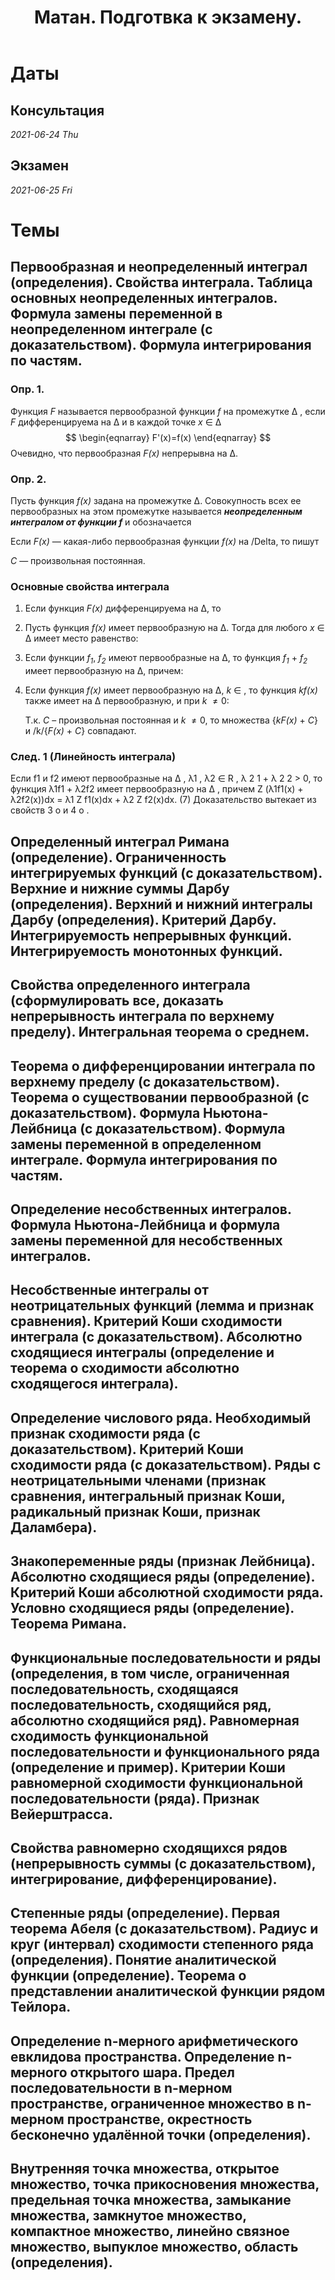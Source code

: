 #+TITLE: Матан. Подготвка к экзамену.
#+latex_header: \usepackage[utf8x]{inputenc}
#+latex_header: \usepackage[T2A]{fontenc}
#+latex_header: \usepackage[colorlinks=true, linkcolor=Maroon, urlcolor=Maroon]{hyperref}
* Даты
** Консультация 
/2021-06-24 Thu/
** Экзамен 
/2021-06-25 Fri/

* Темы
** Первообразная и неопределенный интеграл (определения). Свойства интеграла. Таблица основных неопределенных интегралов. Формула замены переменной в неопределенном интеграле (с доказательством). Формула интегрирования по частям.

*** Опр. 1. 
Функция /F/ называется первообразной функции /f/ на промежутке \Delta , если /F/ дифференцируема на \Delta и в каждой точке /x/ \in \Delta
$$
\begin{eqnarray}
 F'(x)=f(x)
\end{eqnarray}
$$
Очевидно, что первообразная /F(x)/ непрерывна на \Delta.

*** Опр. 2.  
Пусть функция /f(x)/ задана на промежутке \Delta. Совокупность всех ее первообразных на этом промежутке называется /*неопределенным интегралом от функции /f/*/ и обозначается

\begin{eqnarray}
\int&f(x)&dx
\end{eqnarray}

Если /F(x)/ — какая-либо первообразная функции /f(x)/ на /Delta, то пишут

\begin{eqnarray}
\int&f(x)&dx=&F(x)&+C 
\end{eqnarray}

/C/ — произвольная постоянная.

*** Основные свойства интеграла 

**** Если функция /F(x)/ дифференцируема на \Delta, то

 \begin{eqnarray}
 \int d&F(x)&=&F(x)&+C \text{ или } \int&F'(x)&dx=&F(x)&+C
 \end{eqnarray}

**** Пусть функция /f(x)/ имеет первообразную на \Delta. Тогда для любого /x/ \in \Delta имеет место равенство:

 \begin{eqnarray}
 d\int&f(x)&=&f(x)&dx
 \end{eqnarray}

**** Если функции /f_1/, /f_2/ имеют первообразные на \Delta, то функция /f_1/ + /f_2/ имеет первообразную на \Delta, причем:

 \begin{eqnarray}
 \int(&f_1(x)& + &f_2(x)&)dx=\int&f_1(x)&dx + \int&f_2(x)&dx
 \end{eqnarray}

**** Если функция /f(x)/ имеет первообразную на \Delta, /k/ \in /\R/, то функция /kf(x)/ также имеет на \Delta первообразную, и при /k/ \ne 0:

 \begin{gather*}
 \int k&f(x)&dx=\{k&F(x)&+C\}\text{, }k\int&f(x)&dx=k\{&F(x)&+C\}
 \end{gather*}

 Т.к. /C/ – произвольная постоянная и /k/ \ne 0, то множества {/kF(x)/ + /C/} и /k/{/F(x)/ + /C/} совпадают.


*** След. 1 (Линейность интеграла)
Если f1 и f2 имеют первообразные на ∆ ,
λ1 , λ2 ∈ R , λ
2
1 + λ
2
2 > 0, то функция λ1f1 + λ2f2 имеет первообразную на ∆ , причем
Z
(λ1f1(x) + λ2f2(x))dx = λ1
Z
f1(x)dx + λ2
Z
f2(x)dx. (7)
Доказательство вытекает из свойств 3
o и 4
o
.


** Определенный интеграл Римана (определение). Ограниченность интегрируемых функций (с доказательством). Верхние и нижние суммы Дарбу (определения). Верхний и нижний интегралы Дарбу (определения). Критерий Дарбу. Интегрируемость непрерывных функций. Интегрируемость монотонных функций.

** Свойства определенного интеграла (сформулировать все, доказать непрерывность интеграла по верхнему пределу). Интегральная теорема о среднем.

** Теорема о дифференцировании интеграла по верхнему пределу (с доказательством).  Теорема о существовании первообразной (с доказательством). Формула Ньютона-Лейбница (с доказательством). Формула замены переменной в определенном интеграле. Формула интегрирования по частям.

** Определение несобственных интегралов.  Формула Ньютона-Лейбница и формула замены переменной для несобственных интегралов.

** Несобственные интегралы от неотрицательных функций (лемма и признак сравнения). Критерий Коши сходимости интеграла (с доказательством). Абсолютно сходящиеся интегралы (определение и теорема о сходимости абсолютно сходящегося интеграла).

** Определение числового ряда. Необходимый признак сходимости ряда (с доказательством). Критерий Коши сходимости ряда (с доказательством). Ряды с неотрицательными членами (признак сравнения, интегральный признак Коши, радикальный признак Коши, признак Даламбера).

** Знакопеременные ряды (признак Лейбница). Абсолютно сходящиеся ряды (определение). Критерий Коши абсолютной сходимости ряда. Условно сходящиеся ряды (определение). Теорема Римана.

** Функциональные последовательности  и ряды (определения, в том числе, ограниченная последовательность, сходящаяся последовательность, сходящийся ряд, абсолютно сходящийся ряд). Равномерная сходимость функциональной последовательности и функционального ряда (определение и пример). Критерии Коши равномерной сходимости функциональной последовательности (ряда). Признак Вейерштрасса.

** Свойства равномерно сходящихся рядов (непрерывность суммы (с доказательством), интегрирование, дифференцирование).  

** Степенные ряды (определение). Первая теорема Абеля (с доказательством). Радиус и круг (интервал) сходимости степенного ряда (определения). Понятие аналитической функции (определение). Теорема о представлении аналитической функции рядом Тейлора. 

** Определение n-мерного арифметического евклидова пространства. Определение n-мерного открытого шара. Предел последовательности в n-мерном пространстве, ограниченное множество  в n-мерном пространстве, окрестность бесконечно удалённой точки (определения).

** Внутренняя точка множества, открытое множество, точка прикосновения множества, предельная точка множества, замыкание множества, замкнутое множество, компактное множество, линейно связное множество, выпуклое множество, область (определения).
